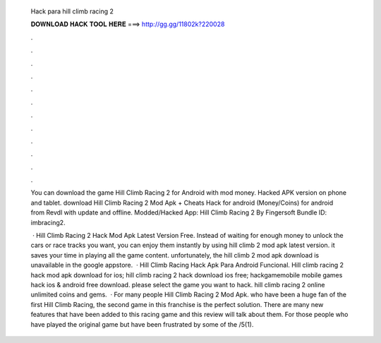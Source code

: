   Hack para hill climb racing 2
  
  
  
  𝐃𝐎𝐖𝐍𝐋𝐎𝐀𝐃 𝐇𝐀𝐂𝐊 𝐓𝐎𝐎𝐋 𝐇𝐄𝐑𝐄 ===> http://gg.gg/11802k?220028
  
  
  
  .
  
  
  
  .
  
  
  
  .
  
  
  
  .
  
  
  
  .
  
  
  
  .
  
  
  
  .
  
  
  
  .
  
  
  
  .
  
  
  
  .
  
  
  
  .
  
  
  
  .
  
  You can download the game Hill Climb Racing 2 for Android with mod money. Hacked APK version on phone and tablet. download Hill Climb Racing 2 Mod Apk + Cheats Hack for android (Money/Coins) for android from Revdl with update and offline. Modded/Hacked App: Hill Climb Racing 2 By Fingersoft Bundle ID: imbracing2.
  
   · Hill Climb Racing 2 Hack Mod Apk Latest Version Free. Instead of waiting for enough money to unlock the cars or race tracks you want, you can enjoy them instantly by using hill climb 2 mod apk latest version. it saves your time in playing all the game content. unfortunately, the hill climb 2 mod apk download is unavailable in the google appstore.  · Hill Climb Racing Hack Apk Para Android Funcional. Hill climb racing 2 hack mod apk download for ios; hill climb racing 2 hack download ios free; hackgamemobile mobile games hack ios & android free download. please select the game you want to hack. hill climb racing 2 online unlimited coins and gems.  · For many people Hill Climb Racing 2 Mod Apk. who have been a huge fan of the first Hill Climb Racing, the second game in this franchise is the perfect solution. There are many new features that have been added to this racing game and this review will talk about them. For those people who have played the original game but have been frustrated by some of the /5(1).

